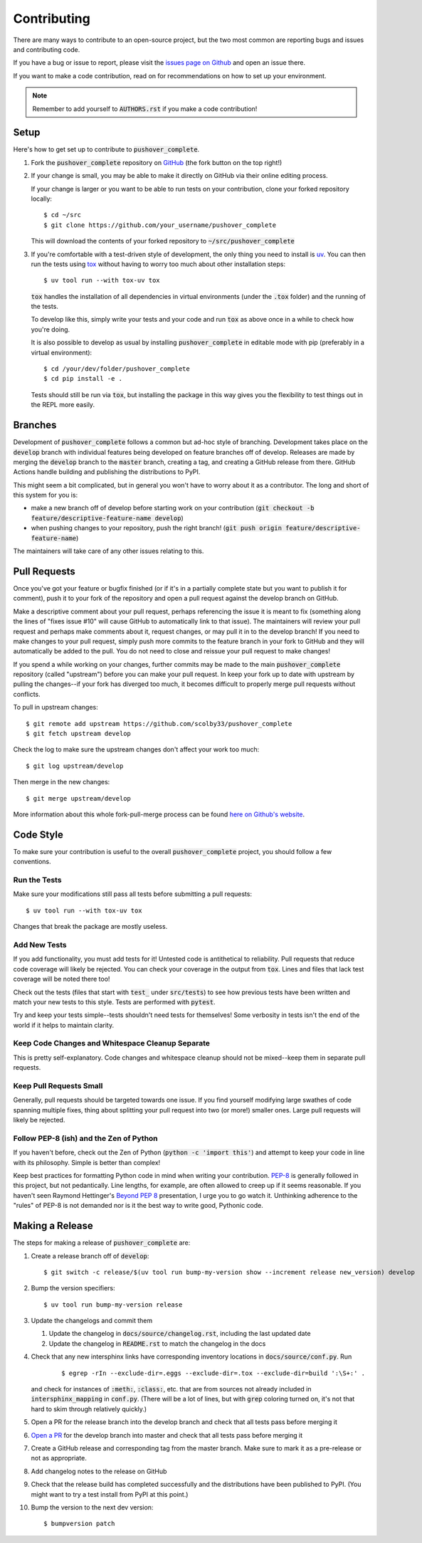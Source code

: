 .. only:: prerelease

    .. warning:: This is the documentation for a development version of pushover_complete.

        .. only:: readthedocs

            `Documentation for the Most Recent Stable Version <http://pushover-complete.readthedocs.io/en/stable/>`_

.. _contributing:

Contributing
============

There are many ways to contribute to an open-source project, but the two most common are reporting bugs and issues and
contributing code.

If you have a bug or issue to report, please visit the
`issues page on Github <https://github.com/scolby33/pushover_complete/issues>`_ and open an issue there.

If you want to make a code contribution, read on for recommendations on how to set up your environment.

.. note:: Remember to add yourself to :code:`AUTHORS.rst` if you make a code contribution!

Setup
-----

Here's how to get set up to contribute to :code:`pushover_complete`.

#. Fork the :code:`pushover_complete` repository on `GitHub <https://github.com/scolby33/pushover_complete>`_
   (the fork button on the top right!)

#. If your change is small, you may be able to make it directly on GitHub via their online editing process.

   If your change is larger or you want to be able to run tests on your contribution, clone your forked repository
   locally::

    $ cd ~/src
    $ git clone https://github.com/your_username/pushover_complete

   This will download the contents of your forked repository to :code:`~/src/pushover_complete`

#. If you're comfortable with a test-driven style of development, the only thing you need to install is
   `uv <https://docs.astral.sh/uv/>`_. You can then run the tests using `tox <http://tox.readthedocs.io/en/latest/>`_
   without having to worry too much about other installation steps::

    $ uv tool run --with tox-uv tox

   :code:`tox` handles the installation of all dependencies in virtual environments (under the :code:`.tox` folder) and
   the running of the tests.

   To develop like this, simply write your tests and your code and run :code:`tox` as above once in a while to check how
   you're doing.

   It is also possible to develop as usual by installing :code:`pushover_complete` in editable mode with pip
   (preferably in a virtual environment)::

    $ cd /your/dev/folder/pushover_complete
    $ cd pip install -e .

   Tests should still be run via :code:`tox`, but installing the package in this way gives you the flexibility to test
   things out in the REPL more easily.

Branches
--------

Development of :code:`pushover_complete` follows a common but ad-hoc style of branching. Development takes place on the
:code:`develop` branch with individual features being developed on feature branches off of develop. Releases are made
by merging the :code:`develop` branch to the :code:`master` branch, creating a tag, and creating a GitHub release from
there. GitHub Actions handle building and publishing the distributions to PyPI.

This might seem a bit complicated, but in general you won't have to worry about it as a contributor.
The long and short of this system for you is:

- make a new branch off of develop before starting work on your contribution
  (:code:`git checkout -b feature/descriptive-feature-name develop`)
- when pushing changes to your repository, push the right branch!
  (:code:`git push origin feature/descriptive-feature-name`)

The maintainers will take care of any other issues relating to this.

Pull Requests
-------------

Once you've got your feature or bugfix finished (or if it's in a partially complete state but you want to publish it
for comment), push it to your fork of the repository and open a pull request against the develop branch on GitHub.

Make a descriptive comment about your pull request, perhaps referencing the issue it is meant to fix (something along
the lines of "fixes issue #10" will cause GitHub to automatically link to that issue).
The maintainers will review your pull request and perhaps make comments about it, request changes, or may pull it in to
the develop branch!
If you need to make changes to your pull request, simply push more commits to the feature branch in your fork to GitHub
and they will automatically be added to the pull.
You do not need to close and reissue your pull request to make changes!

If you spend a while working on your changes, further commits may be made to the main :code:`pushover_complete`
repository (called "upstream") before you can make your pull request.
In keep your fork up to date with upstream by pulling the changes--if your fork has diverged too much, it becomes
difficult to properly merge pull requests without conflicts.

To pull in upstream changes::

    $ git remote add upstream https://github.com/scolby33/pushover_complete
    $ git fetch upstream develop

Check the log to make sure the upstream changes don't affect your work too much::

    $ git log upstream/develop

Then merge in the new changes::

    $ git merge upstream/develop

More information about this whole fork-pull-merge process can be found
`here on Github's website <https://help.github.com/articles/fork-a-repo/>`_.

Code Style
----------

To make sure your contribution is useful to the overall :code:`pushover_complete` project, you should follow a few
conventions.

Run the Tests
^^^^^^^^^^^^^

Make sure your modifications still pass all tests before submitting a pull requests::

    $ uv tool run --with tox-uv tox

Changes that break the package are mostly useless.

Add New Tests
^^^^^^^^^^^^^

If you add functionality, you must add tests for it! Untested code is antithetical to reliability.
Pull requests that reduce code coverage will likely be rejected.
You can check your coverage in the output from :code:`tox`. Lines and files that lack test coverage will be noted there
too!

Check out the tests (files that start with :code:`test_` under :code:`src/tests`) to see how previous tests have been
written and match your new tests to this style.
Tests are performed with :code:`pytest`.

Try and keep your tests simple--tests shouldn't need tests for themselves! Some verbosity in tests isn't the end of the
world if it helps to maintain clarity.

Keep Code Changes and Whitespace Cleanup Separate
^^^^^^^^^^^^^^^^^^^^^^^^^^^^^^^^^^^^^^^^^^^^^^^^^

This is pretty self-explanatory. Code changes and whitespace cleanup should not be mixed--keep them in separate pull
requests.

Keep Pull Requests Small
^^^^^^^^^^^^^^^^^^^^^^^^

Generally, pull requests should be targeted towards one issue. If you find yourself modifying large swathes of code
spanning multiple fixes, thing about splitting your pull request into two (or more!) smaller ones.
Large pull requests will likely be rejected.

Follow PEP-8 (ish) and the Zen of Python
^^^^^^^^^^^^^^^^^^^^^^^^^^^^^^^^^^^^^^^^

If you haven't before, check out the Zen of Python (:code:`python -c 'import this'`) and attempt to keep your code in
line with its philosophy.
Simple is better than complex!

Keep best practices for formatting Python code in mind when writing your contribution.
`PEP-8 <https://www.python.org/dev/peps/pep-0008/>`_ is generally followed in this project, but not pedantically. Line
lengths, for example, are often allowed to creep up if it seems reasonable.
If you haven't seen Raymond Hettinger's `Beyond PEP 8 <https://www.youtube.com/watch?v=wf-BqAjZb8M>`_ presentation, I
urge you to go watch it.
Unthinking adherence to the "rules" of PEP-8 is not demanded nor is it the best way to write good, Pythonic code.

Making a Release
----------------

The steps for making a release of :code:`pushover_complete` are:

#. Create a release branch off of :code:`develop`::

     $ git switch -c release/$(uv tool run bump-my-version show --increment release new_version) develop

#. Bump the version specifiers::

     $ uv tool run bump-my-version release

#. Update the changelogs and commit them

   #. Update the changelog in :code:`docs/source/changelog.rst`, including the last updated date
   #. Update the changelog in :code:`README.rst` to match the changelog in the docs

#. Check that any new intersphinx links have corresponding inventory locations in :code:`docs/source/conf.py`. Run

    ::

    $ egrep -rIn --exclude-dir=.eggs --exclude-dir=.tox --exclude-dir=build ':\S+:' .

   and check for instances of :code:`:meth:`, :code:`:class:`, etc. that are from sources not already included in
   :code:`intersphinx_mapping` in :code:`conf.py`. (There will be a lot of lines, but with :code:`grep` coloring turned
   on, it's not that hard to skim through relatively quickly.)

#. Open a PR for the release branch into the develop branch and check that all tests pass before merging it

#. `Open a PR <https://github.com/scolby33/pushover_complete/compare/master...develop>`_ for the develop branch into
   master and check that all tests pass before merging it

#. Create a GitHub release and corresponding tag from the master branch. Make sure to mark it as a pre-release or not
   as appropriate.

#. Add changelog notes to the release on GitHub

#. Check that the release build has completed successfully and the distributions have been published to PyPI. (You might
   want to try a test install from PyPI at this point.)

#. Bump the version to the next dev version::

    $ bumpversion patch

